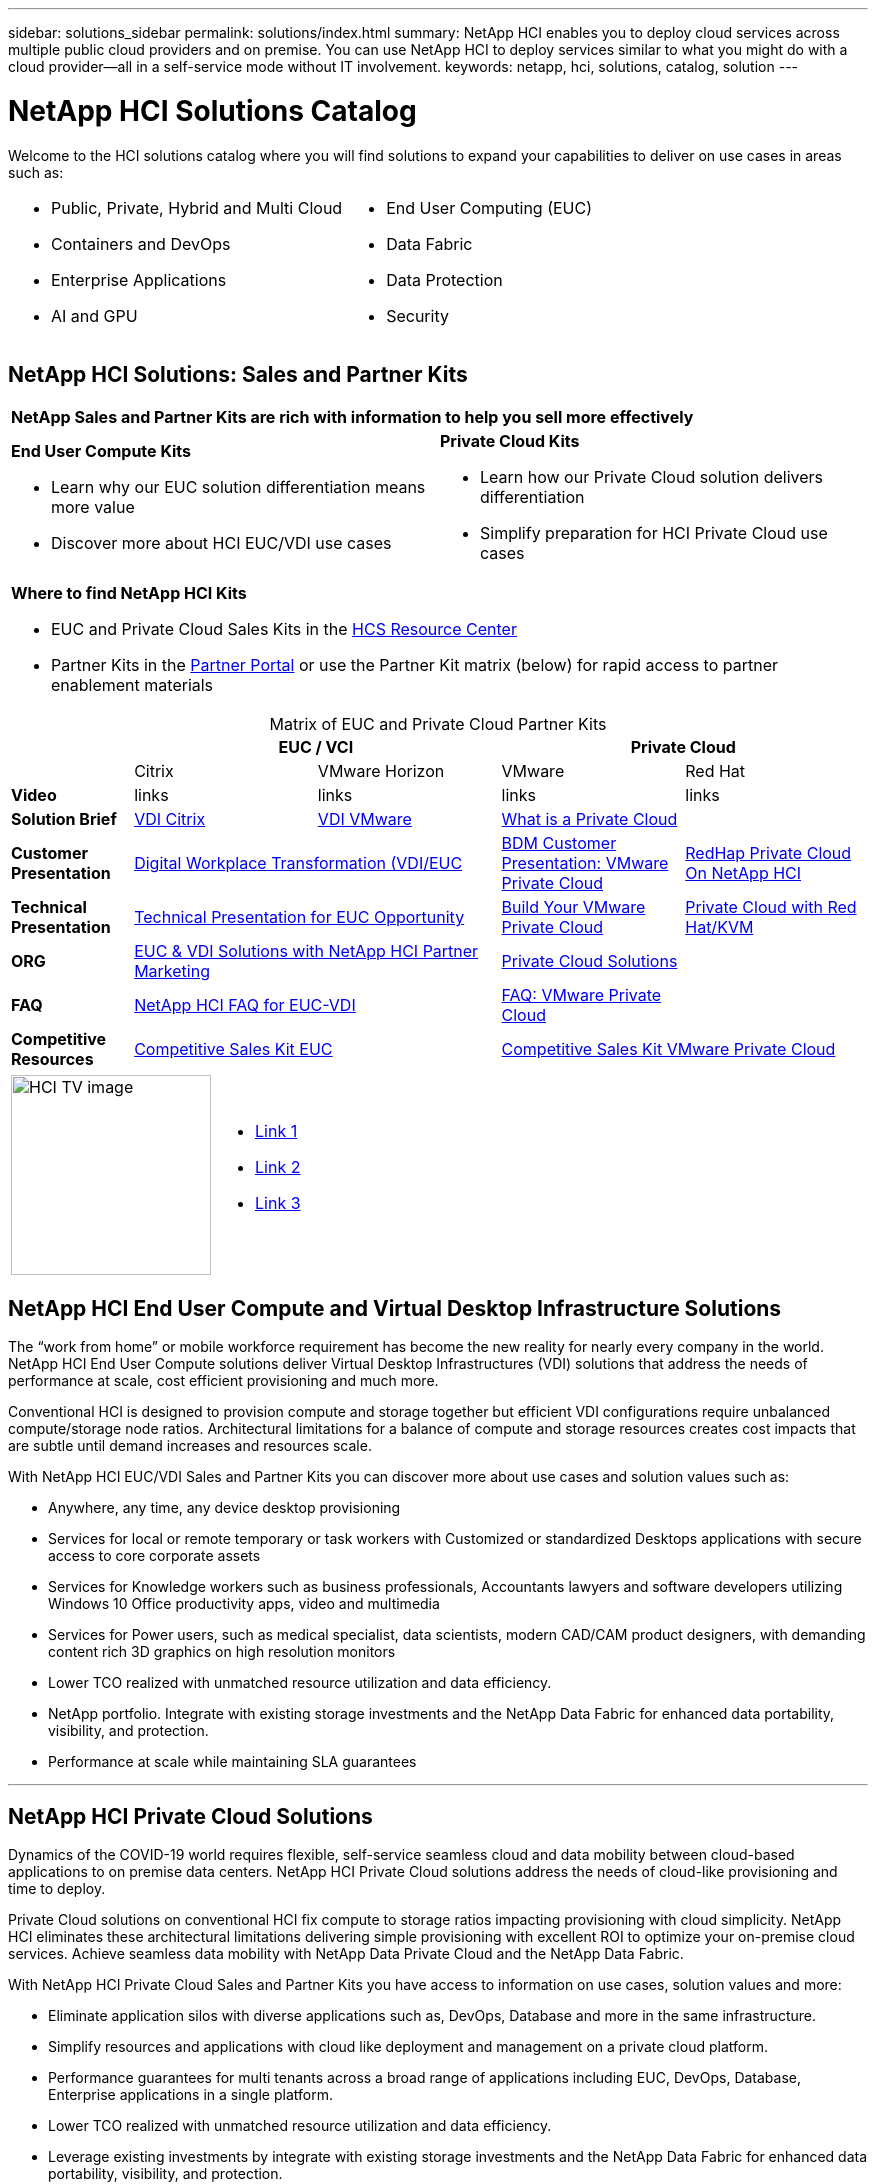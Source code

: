---
sidebar: solutions_sidebar
permalink: solutions/index.html
summary: NetApp HCI enables you to deploy cloud services across multiple public cloud providers and on premise. You can use NetApp HCI to deploy services similar to what you might do with a cloud provider--all in a self-service mode without IT involvement.
keywords: netapp, hci, solutions, catalog, solution
---

= NetApp HCI Solutions Catalog
:hardbreaks:
:nofooter:
:icons: font
:linkattrs:
:table-stripes: odd
:imagesdir: ./media/

[.normal]
Welcome to the HCI solutions catalog where you will find solutions to expand your capabilities to deliver on use cases in areas such as:

[width=100%,cols="2*",frame="none",grid="none"]
|===
a|
 * Public, Private, Hybrid and Multi Cloud
 * Containers and DevOps
 * Enterprise Applications
 * AI and GPU
a|
 * End User Computing (EUC)
 * Data Fabric
 * Data Protection
 * Security
|===

== NetApp HCI Solutions: Sales and Partner Kits

[width=100%,cols="2*",grid="all"]
|===
2+^| *NetApp Sales and Partner Kits are rich with information to help you sell more effectively*
a| *End User Compute Kits*

* Learn why our EUC solution differentiation means more value
* Discover more about HCI EUC/VDI use cases
a| *Private Cloud Kits*

* Learn how our Private Cloud solution delivers differentiation
* Simplify preparation for HCI Private Cloud use cases
2+a| *Where to find NetApp HCI Kits*

* EUC and Private Cloud Sales Kits in the link:TBD.html[HCS Resource Center]
* Partner Kits in the link:https://fieldportal.netapp.com/explore/699265?popupstate=%7B%22state%22:%22app.notebook%22,%22srefParams%22:%7B%22source%22:13,%22sourceId%22:1030396,%22sourceType%22:null,%22notebookId%22:961929,%22assetComponentId%22:963985%7D%7D[Partner Portal] or use the Partner Kit matrix (below) for rapid access to partner enablement materials
|===

[width=100%,cols="2, 3, 3, 3, 3",grid="all",options="header"]
[caption=,title='Matrix of EUC and Private Cloud Partner Kits']
|===
| 2+^h|EUC / VCI 2+^h| Private Cloud
|  | Citrix | VMware Horizon | VMware | Red Hat
| *Video* | links | links | links | links
| *Solution Brief*
| link:https://fieldportal.netapp.com/content/939405[VDI Citrix]
| link:https://fieldportal.netapp.com/content/922004[VDI VMware]
2+| link:https://fieldportal.netapp.com/content/921873[What is a Private Cloud]
| *Customer Presentation*
2+| link:https://fieldportal.netapp.com/content/940466[Digital Workplace Transformation (VDI/EUC]
| link:https://fieldportal.netapp.com/content/783154[BDM Customer Presentation: VMware Private Cloud]
| link:https://fieldportal.netapp.com/content/901293[RedHap Private Cloud On NetApp HCI]
| *Technical Presentation*
2+| link:https://fieldportal.netapp.com/content/1012848[Technical Presentation for EUC Opportunity]
| link:https://fieldportal.netapp.com/content/883472[Build Your VMware Private Cloud]
| link:https://fieldportal.netapp.com/content/902546[Private Cloud with Red Hat/KVM]
| *ORG*
2+| link:https://fieldportal.netapp.com/content/1022849[EUC & VDI Solutions with NetApp HCI Partner Marketing]
2+| link:https://fieldportal.netapp.com/content/942543[Private Cloud Solutions]
| *FAQ*
2+| link:https://fieldportal.netapp.com/content/1001003[NetApp HCI FAQ for EUC-VDI]
| link:https://fieldportal.netapp.com/content/931601[FAQ: VMware Private Cloud]
|
| *Competitive Resources*
2+| link:https://fieldportal.netapp.com/content/728120[Competitive Sales Kit EUC]
2+| link:https://fieldportal.netapp.com/content/640571[Competitive Sales Kit VMware Private Cloud]
|===

[width=100%,cols="1,6",grid="cols"]
|===
| image:HCI-TV-image.jpg[align="center",width="200",height="200"]
a| * link:TBD.html[Link 1]
*  link:TBD.html[Link 2]
*  link:TBD.html[Link 3]
|===

== NetApp HCI End User Compute and Virtual Desktop Infrastructure Solutions

The “work from home” or mobile workforce requirement has become the new reality for nearly every company in the world.  NetApp HCI End User Compute solutions deliver Virtual Desktop Infrastructures (VDI) solutions that address the needs of performance at scale, cost efficient provisioning and much more.

Conventional HCI is designed to provision compute and storage together but efficient VDI configurations require unbalanced compute/storage node ratios.  Architectural limitations for a balance of compute and storage resources creates cost impacts that are subtle until demand increases and resources scale.

With NetApp HCI EUC/VDI Sales and Partner Kits you can discover more about use cases and solution values such as:

* Anywhere, any time, any device desktop provisioning
* Services for local or remote temporary or task workers with Customized or standardized Desktops applications with secure access to core corporate assets
* Services for Knowledge workers such as business professionals, Accountants lawyers and software developers utilizing Windows 10 Office productivity apps, video and multimedia
* Services for Power users, such as medical specialist, data scientists, modern CAD/CAM product designers, with demanding content rich 3D graphics on high resolution monitors
* Lower TCO realized with unmatched resource utilization and data efficiency.
* NetApp portfolio.  Integrate with existing storage investments and the NetApp Data Fabric for enhanced data portability, visibility, and protection.
* Performance at scale while maintaining SLA guarantees

'''
== NetApp HCI Private Cloud Solutions

Dynamics of the COVID-19 world requires flexible, self-service seamless cloud and data mobility between cloud-based applications to on premise data centers. NetApp HCI Private Cloud solutions address the needs of cloud-like provisioning and time to deploy.

Private Cloud solutions on conventional HCI fix compute to storage ratios impacting provisioning with cloud simplicity.  NetApp HCI eliminates these architectural limitations delivering simple provisioning with excellent ROI to optimize your on-premise cloud services.  Achieve seamless data mobility with NetApp Data Private Cloud and the NetApp Data Fabric.

With NetApp HCI Private Cloud Sales and Partner Kits you have access to information on use cases, solution values and more:

* Eliminate application silos with diverse applications such as, DevOps, Database and more in the same infrastructure.
* Simplify resources and applications with cloud like deployment and management on a private cloud platform.
* Performance guarantees for multi tenants across a broad range of applications including EUC, DevOps, Database, Enterprise applications in a single platform.
* Lower TCO realized with unmatched resource utilization and data efficiency.
* Leverage existing investments by integrate with existing storage investments and the NetApp Data Fabric for enhanced data portability, visibility, and protection.
* Performance at scale  Performance guarantee with multiple applications across multiple tenants in the same infrastructure.
* NetApp Data Fabric -  your data, anywhere and everywhere you need it for hybrid cloud application mobility

== Find more information:
* https://www.netapp.com/us/documentation/hci.aspx[NetApp HCI Documentation Resources]
* https://docs.netapp.com/hci/index.jsp[NetApp HCI Documentation Center]

== Additional information (login required):
* https://fieldportal.netapp.com/collections/895975[NetApp HCI Solutions Collection]
* https://fieldportal.netapp.com/collections/783084[NetApp HCI VMware Private Cloud Collection]
* https://fieldportal.netapp.com/collections/884534[NetApp HCI Red Hat Private Cloud Collection]
* https://fieldportal.netapp.com/collections/810434[NetApp HCI Red Hat Openshift Container Platform Collection]
* https://fieldportal.netapp.com/collections/639656[NetApp HCI End User Computing (EUC) Collection]
* https://fieldportal.netapp.com/collections/901760[NetApp HCI Database Collection]
* https://fieldportal.netapp.com/collections/901766[NetApp HCI Data Protection Collection]
